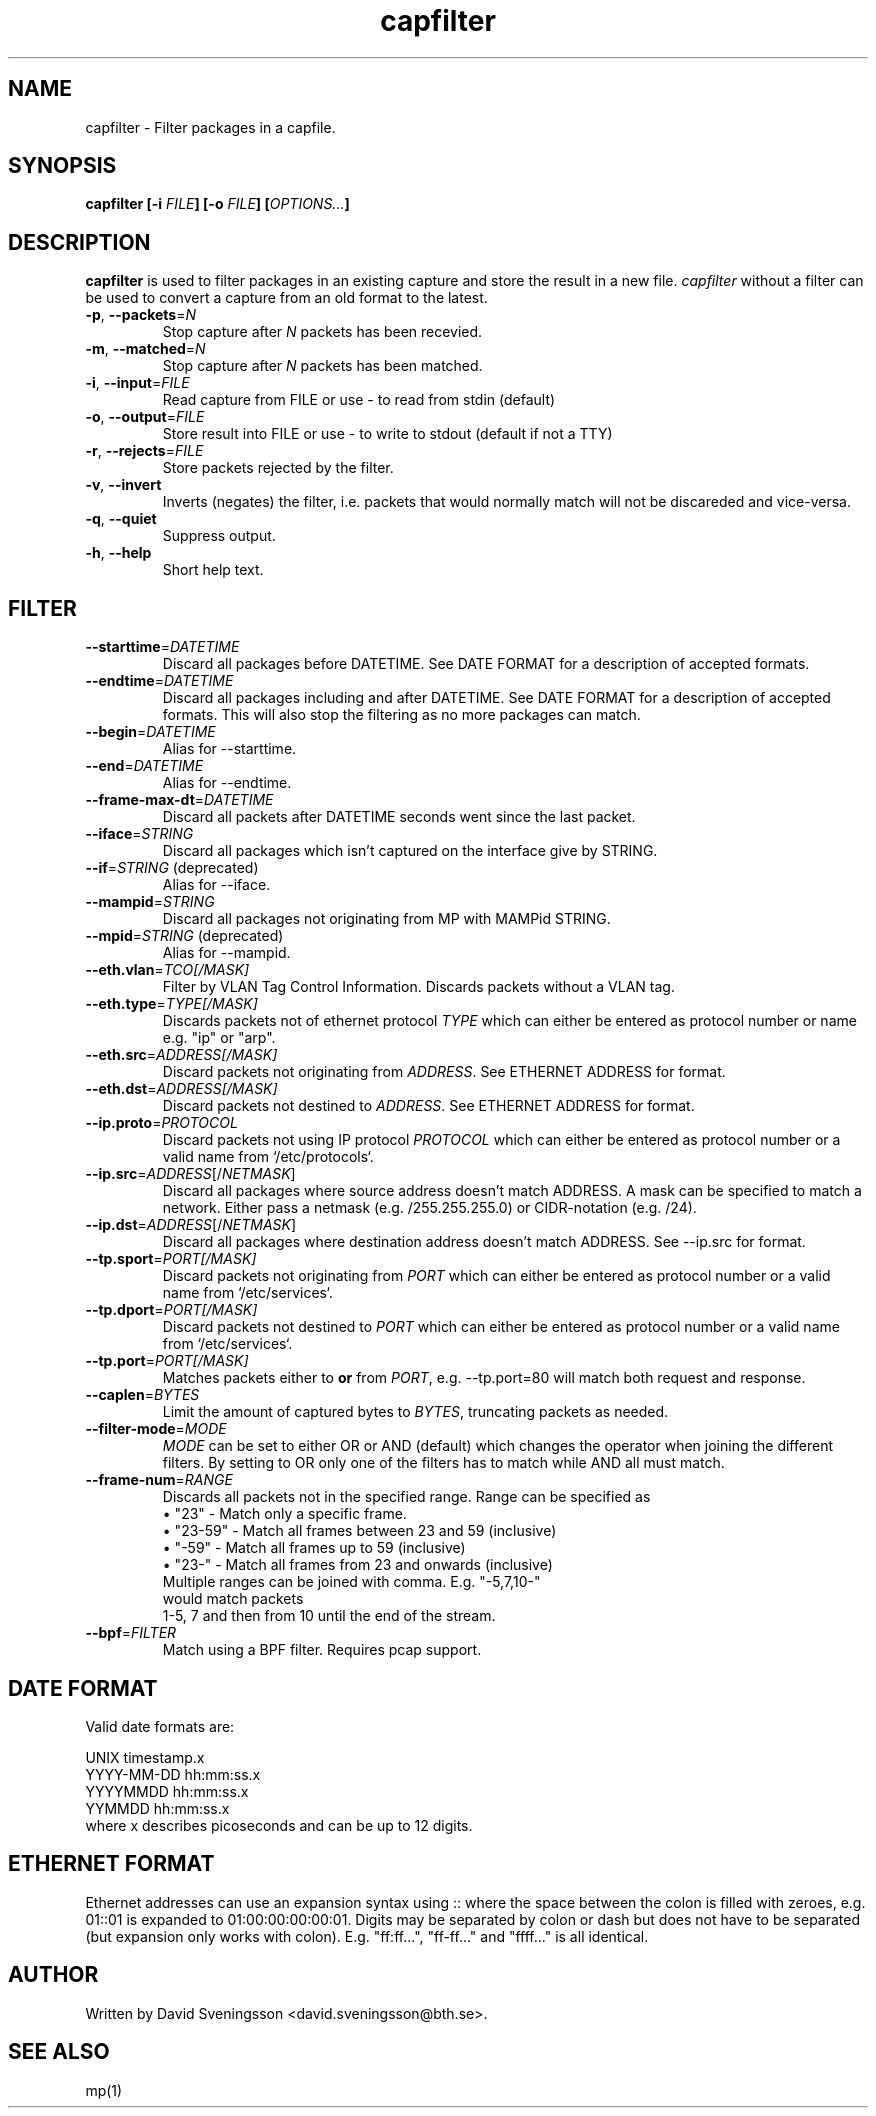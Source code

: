 .TH capfilter 1 "18 Jun 2011" "BTH" "Measurement Area Manual"
.SH NAME
capfilter \- Filter packages in a capfile.
.SH SYNOPSIS
.nf
.B capfilter [-i \fIFILE\fP] [-o \fIFILE\fP] [\fIOPTIONS...\fP]
.SH DESCRIPTION
.BR capfilter
is used to filter packages in an existing capture and store the result in a new
file. \fIcapfilter\fP without a filter can be used to convert a capture from an
old format to the latest.
.TP
\fB\-p\fR, \fB\-\-packets\fR=\fIN\fR
Stop capture after \fIN\fP packets has been recevied.
.TP
\fB\-m\fR, \fB\-\-matched\fR=\fIN\fR
Stop capture after \fIN\fP packets has been matched.
.TP
\fB\-i\fR, \fB\-\-input\fR=\fIFILE\fR
Read capture from FILE or use \- to read from stdin (default)
.TP
\fB\-o\fR, \fB\-\-output\fR=\fIFILE\fR
Store result into FILE or use \- to write to stdout (default if not a TTY)
.TP
\fB\-r\fR, \fB\-\-rejects\fR=\fIFILE\fR
Store packets rejected by the filter.
.TP
\fB\-v\fR, \fB\-\-invert
Inverts (negates) the filter, i.e. packets that would normally match
will not be discareded and vice-versa.
.TP
\fB\-q\fR, \fB\-\-quiet
Suppress output.
.TP
\fB\-h\fR, \fB\-\-help
Short help text.
.SH FILTER
.TP
\fB\-\-starttime\fR=\fIDATETIME\fR
Discard all packages before DATETIME. See DATE FORMAT for a description of
accepted formats.
.TP
\fB\-\-endtime\fR=\fIDATETIME\fR
Discard all packages including and after DATETIME. See DATE FORMAT for a
description of accepted formats. This will also stop the filtering as no more
packages can match.
.TP
\fB\-\-begin\fR=\fIDATETIME\fR
Alias for --starttime.
.TP
\fB\-\-end\fR=\fIDATETIME\fR
Alias for --endtime.
.TP
\fB\-\-frame\-max\-dt\fR=\fIDATETIME\fR
Discard all packets after DATETIME seconds went since the last packet.
.TP
\fB\-\-iface\fR=\fISTRING\fR
Discard all packages which isn't captured on the interface give by STRING.
.TP
\fB\-\-if\fR=\fISTRING\fR (deprecated)
Alias for \-\-iface.
.TP
\fB\-\-mampid\fR=\fISTRING\fR
Discard all packages not originating from MP with MAMPid STRING.
.TP
\fB\-\-mpid\fR=\fISTRING\fR (deprecated)
Alias for \-\-mampid.
.TP
\fB\-\-eth.vlan\fR=\fITCO[/MASK]\fR
Filter by VLAN Tag Control Information. Discards packets without a VLAN tag.
.TP
\fB\-\-eth.type\fR=\fITYPE[/MASK]\fR
Discards packets not of ethernet protocol \fITYPE\fP which can either be entered as
protocol number or name e.g. "ip" or "arp".
.TP
\fB\-\-eth.src\fR=\fIADDRESS[/MASK]\fR
Discard packets not originating from \fIADDRESS\fP. See ETHERNET ADDRESS for format.
.TP
\fB\-\-eth.dst\fR=\fIADDRESS[/MASK]\fR
Discard packets not destined to \fIADDRESS\fP. See ETHERNET ADDRESS for format.
.TP
\fB\-\-ip.proto\fR=\fIPROTOCOL\fR
Discard packets not using IP protocol \fIPROTOCOL\fP which can either be entered as
protocol number or a valid name from `/etc/protocols`.
.TP
\fB\-\-ip.src\fR=\fIADDRESS\fR[/\fINETMASK\fP]
Discard all packages where source address doesn't match ADDRESS. A mask can be
specified to match a network. Either pass a netmask (e.g. /255.255.255.0) or
CIDR-notation (e.g. /24).
.TP
\fB\-\-ip.dst\fR=\fIADDRESS\fR[/\fINETMASK\fP]
Discard all packages where destination address doesn't match ADDRESS. See
\-\-ip.src for format.
.TP
\fB\-\-tp.sport\fR=\fIPORT[/MASK]\fR
Discard packets not originating from \fIPORT\fP which can either be entered as
protocol number or a valid name from `/etc/services`.
.TP
\fB\-\-tp.dport\fR=\fIPORT[/MASK]\fR
Discard packets not destined to \fIPORT\fP which can either be entered as
protocol number or a valid name from `/etc/services`.
.TP
\fB\-\-tp.port\fR=\fIPORT[/MASK]\fR
Matches packets either to \fBor\fR from \fIPORT\fR,
e.g. \-\-tp.port=80 will match both request and response.
.TP
\fB\-\-caplen\fR=\fIBYTES\fR
Limit the amount of captured bytes to \fIBYTES\fR, truncating packets as needed.
.TP
\fB\-\-filter-mode\fR=\fIMODE\fR
\fIMODE\fP can be set to either OR or AND (default) which changes the operator
when joining the different filters. By setting to OR only one of the filters
has to match while AND all must match.
.TP
\fB\-\-frame-num\fR=\fIRANGE\fR
Discards all packets not in the specified range.
Range can be specified as
.RS
.TP
\[bu] "23" - Match only a specific frame.
.TP
\[bu] "23-59" - Match all frames between 23 and 59 (inclusive)
.TP
\[bu] "-59" - Match all frames up to 59 (inclusive)
.TP
\[bu] "23-" - Match all frames from 23 and onwards (inclusive)
.TP
.RE
Multiple ranges can be joined with comma. E.g. "-5,7,10-" would match packets
1-5, 7 and then from 10 until the end of the stream.
.TP
\fB\-\-bpf\fR=\fIFILTER\fR
Match using a BPF filter. Requires pcap support.
.SH DATE FORMAT
Valid date formats are:
.sp
UNIX timestamp.x
.br
YYYY-MM-DD hh:mm:ss.x
.br
YYYYMMDD hh:mm:ss.x
.br
YYMMDD hh:mm:ss.x
.TP
where x describes picoseconds and can be up to 12 digits.
.SH ETHERNET FORMAT
Ethernet addresses can use an expansion syntax using :: where the space between
the colon is filled with zeroes, e.g. 01::01 is expanded to 01:00:00:00:00:01.
Digits may be separated by colon or dash but does not have to be separated (but
expansion only works with colon). E.g. "ff:ff...", "ff-ff..." and "ffff..." is all
identical.
.SH AUTHOR
Written by David Sveningsson <david.sveningsson@bth.se>.
.SH "SEE ALSO"
mp(1)
